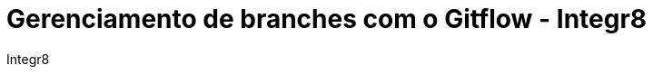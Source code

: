 :toc2:
:toclevels: 2
:icons: font
:iconfont-cdn: https://cdnjs.cloudflare.com/ajax/libs/font-awesome/4.7.0/css/font-awesome.min.css
:linkattrs:
:sectanchors:
:nofooter:
:sectlink:
:experimental:
:source-language: asciidoc
:includedir: sections
:doc-version: 1.0
:author: Integr8
:full-name: Integr8
:google-analytics-account: UA-137210080-1
:toc-title: Índice
:doctitle: Gerenciamento de branches com o Gitflow - {author}